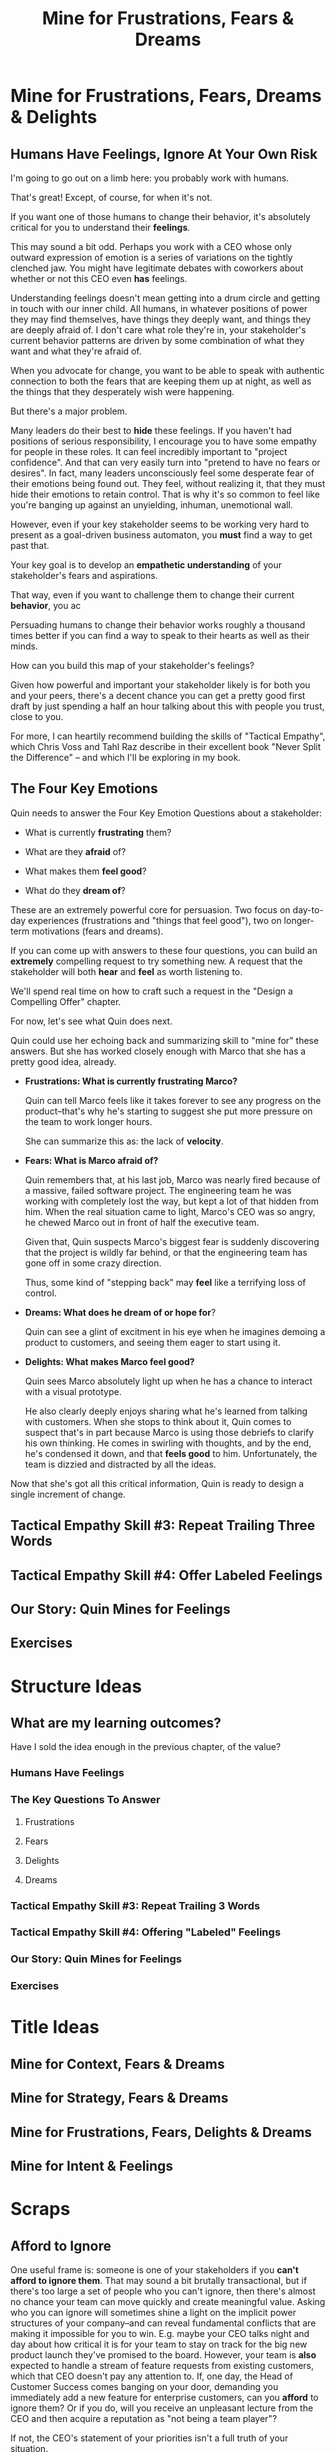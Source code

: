 :PROPERTIES:
:ID:       5903AFE7-4B1E-422C-8537-2C56BBFBA643
:END:
#+title: Mine for Frustrations, Fears & Dreams
#+filetags: :Chapter:
* Mine for Frustrations, Fears, Dreams & Delights
** Humans Have Feelings, Ignore At Your Own Risk

I'm going to go out on a limb here: you probably work with humans.

That's great! Except, of course, for when it's not.

If you want one of those humans to change their behavior, it's absolutely critical for you to understand their *feelings*.

This may sound a bit odd. Perhaps you work with a CEO whose only outward expression of emotion is a series of variations on the tightly clenched jaw. You might have legitimate debates with coworkers about whether or not this CEO even *has* feelings.

Understanding feelings doesn't mean getting into a drum circle and getting in touch with our inner child. All humans, in whatever positions of power they may find themselves, have things they deeply want, and things they are deeply afraid of. I don't care what role they're in, your stakeholder's current behavior patterns are driven by some combination of what they want and what they're afraid of.

When you advocate for change, you want to be able to speak with authentic connection to both the fears that are keeping them up at night, as well as the things that they desperately wish were happening.

But there's a major problem.

Many leaders do their best to *hide* these feelings. If you haven't had positions of serious responsibility, I encourage you to have some empathy for people in these roles. It can feel incredibly important to "project confidence". And that can very easily turn into "pretend to have no fears or desires". In fact, many leaders unconsciously feel some desperate fear of their emotions being found out. They feel, without realizing it, that they must hide their emotions to retain control.  That is why it's so common to feel like you're banging up against an unyielding, inhuman, unemotional wall.

However, even if your key stakeholder seems to be working very hard to present as a goal-driven business automaton, you *must* find a way to get past that.

Your key goal is to develop an *empathetic understanding* of your stakeholder's fears and aspirations.

That way, even if you want to challenge them to change their current *behavior*, you ac

Persuading humans to change their behavior works roughly a thousand times better if you can find a way to speak to their hearts as well as their minds.

How can you build this map of your stakeholder's feelings?

Given how powerful and important your stakeholder likely is for both you and your peers, there's a decent chance you can get a pretty good first draft by just spending a half an hour talking about this with people you trust, close to you.

For more, I can heartily recommend building the skills of "Tactical Empathy", which Chris Voss and Tahl Raz describe in their excellent book "Never Split the Difference" -- and which I'll be exploring in my book.

** The Four Key Emotions
Quin needs to answer the Four Key Emotion Questions about a stakeholder:

 - What is currently *frustrating* them?

 - What are they *afraid* of?

 - What makes them *feel good*?

 - What do they *dream of*?

These are an extremely powerful core for persuasion. Two focus on day-to-day experiences (frustrations and "things that feel good"), two on longer-term motivations (fears and dreams).

If you can come up with answers to these four questions, you can build an *extremely* compelling request to try something new. A request that the stakeholder will both *hear* and *feel* as worth listening to.

We'll spend real time on how to craft such a request in the "Design a Compelling Offer" chapter.

For now, let's see what Quin does next.

Quin could use her echoing back and summarizing skill to "mine for" these answers. But she has worked closely enough with Marco that she has a pretty good idea, already.

 - *Frustrations: What is currently frustrating Marco?*

   Quin can tell Marco feels like it takes forever to see any progress on the product--that's why he's starting to suggest she put more pressure on the team to work longer hours.

   She can summarize this as: the lack of *velocity*.

 - *Fears: What is Marco afraid of?*

   Quin remembers that, at his last job, Marco was nearly fired because of a massive, failed software project. The engineering team he was working with completely lost the way, but kept a lot of that hidden from him. When the real situation came to light, Marco's CEO was so angry, he chewed Marco out in front of half the executive team.

   Given that, Quin suspects Marco's biggest fear is suddenly discovering that the project is wildly far behind, or that the engineering team has gone off in some crazy direction.

   Thus, some kind of "stepping back" may *feel* like a terrifying loss of control.

 - *Dreams: What does he dream of or hope for*?

   Quin can see a glint of excitment in his eye when he imagines demoing a product to customers, and seeing them eager to start using it.

   # She's also heard him say more than once that he wants to build a company where everyone feels connected to the customers. She suspects that his constant updates after his customer calls are partly driven by a desire to live up to that vision.

 - *Delights: What makes Marco feel good?*

   Quin sees Marco absolutely light up when he has a chance to interact with a visual prototype.

   He also clearly deeply enjoys sharing what he's learned from talking with customers. When she stops to think about it, Quin comes to suspect that's in part because Marco is using those debriefs to clarify his own thinking. He comes in swirling with thoughts, and by the end, he's condensed it down, and that *feels good* to him. Unfortunately, the team is dizzied and distracted by all the ideas.

Now that she's got all this critical information, Quin is ready to design a single increment of change.

** Tactical Empathy Skill #3: Repeat Trailing Three Words
** Tactical Empathy Skill #4: Offer Labeled Feelings
** Our Story: Quin Mines for Feelings
** Exercises
* Structure Ideas
** What are my learning outcomes?
Have I sold the idea enough in the previous chapter, of the value?
*** Humans Have Feelings
*** The Key Questions To Answer
**** Frustrations
**** Fears
**** Delights
**** Dreams
*** Tactical Empathy Skill #3: Repeat Trailing 3 Words
*** Tactical Empathy Skill #4: Offering "Labeled" Feelings
*** Our Story: Quin Mines for Feelings
*** Exercises

* Title Ideas

** Mine for Context, Fears & Dreams
** Mine for Strategy, Fears & Dreams
** Mine for Frustrations, Fears, Delights & Dreams
** Mine for Intent & Feelings
* Scraps
** Afford to Ignore

One useful frame is: someone is one of your stakeholders if you *can't afford to ignore them*. That may sound a bit brutally transactional, but if there's too large a set of people who you can't ignore, then there's almost no chance your team can move quickly and create meaningful value.  Asking who you can ignore will sometimes shine a light on the implicit power structures of your company--and can reveal fundamental conflicts that are making it impossible for you to win. E.g. maybe your CEO talks night and day about how critical it is for your team to stay on track for the big new product launch they've promised to the board. However, your team is *also* expected to handle a stream of feature requests from existing customers, which that CEO doesn't pay any attention to. If, one day, the Head of Customer Success comes banging on your door, demanding you immediately add a new feature for enterprise customers, can you *afford* to ignore them? Or if you do, will you receive an unpleasant lecture from the CEO and then acquire a reputation as "not being a team player"?

If not, the CEO's statement of your priorities isn't a full truth of your situation.

The Head of Customer Success  has shown a willingness in the past to blame engineering and product if they fail to hit their retention numbers.

Separately, the Head of Customer Success

The only way you and your team will create significant value is if you can relentlessly focus on the most important, most valuable work at every moment. People you can't ignore are, in the actual,
